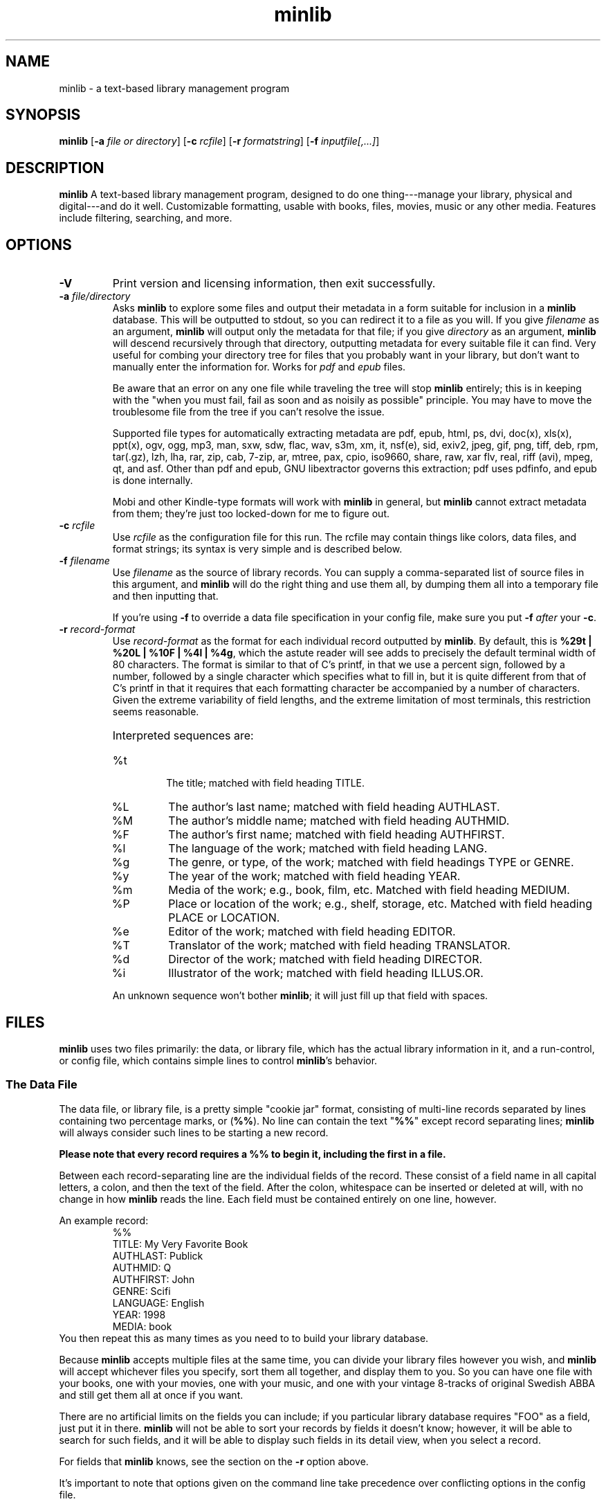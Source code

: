 ." +AMDG
." Process with:
." groff -man -Tascii minlib.1
.TH minlib 1 "June 2016" dgoodmaniii minlib
.SH NAME
minlib \- a text-based library management program
.SH SYNOPSIS
.B minlib
[\fB\-a\fR \fIfile or directory\fR]
[\fB\-c\fR \fIrcfile\fR]
[\fB\-r\fR \fIformatstring\fR]
[\fB\-f\fR \fIinputfile[,...]\fR]
.SH DESCRIPTION
.B minlib
A text-based library management program, designed to do one
thing---manage your library, physical and digital---and do
it well. Customizable formatting, usable with books, files,
movies, music or any other media.  Features include
filtering, searching, and more.
.SH OPTIONS
.TP
.BR \-V
Print version and licensing information, then exit
successfully.
.TP
.BR "\-a \fIfile/directory\fR"
Asks \fBminlib\fR to explore some files and output their
metadata in a form suitable for inclusion in a \fBminlib\fR
database.  This will be outputted to stdout, so you can
redirect it to a file as you will.  If you give
\fIfilename\fR as an argument, \fBminlib\fR will output only
the metadata for that file; if you give \fIdirectory\fR as
an argument, \fBminlib\fR will descend recursively through
that directory, outputting metadata for every suitable file
it can find.  Very useful for combing your directory tree
for files that you probably want in your library, but don't
want to manually enter the information for.  Works for
\fIpdf\fR and \fIepub\fR files.
.PP
.RS
Be aware that an error on any one file while traveling the
tree will stop \fBminlib\fR entirely; this is in keeping
with the "when you must fail, fail as soon and as noisily
as possible" principle.  You may have to move the
troublesome file from the tree if you can't resolve the
issue.
.PP
Supported file types for automatically extracting metadata
are pdf, epub, html, ps, dvi, doc(x), xls(x), ppt(x), ogv,
ogg, mp3, man, sxw, sdw, flac, wav, s3m, xm, it, nsf(e),
sid, exiv2, jpeg, gif, png, tiff, deb, rpm, tar(.gz), lzh,
lha, rar, zip, cab, 7-zip, ar, mtree, pax, cpio, iso9660,
share, raw, xar flv, real, riff (avi), mpeg, qt, and asf.
Other than pdf and epub, GNU libextractor governs this
extraction; pdf uses pdfinfo, and epub is done internally.
.PP
Mobi and other Kindle-type formats will work with
\fBminlib\fR in general, but \fBminlib\fR cannot extract
metadata from them; they're just too locked-down for me to
figure out.
.RE
.TP
.BR "\-c \fIrcfile\fR"
Use \fIrcfile\fR as the configuration file for this run.
The rcfile may contain things like colors, data files, and
format strings; its syntax is very simple and is described
below.
.TP
.BR "\-f \fIfilename\fR"
Use \fIfilename\fR as the source of library records.  You
can supply a comma-separated list of source files in this
argument, and \fBminlib\fR will do the right thing and use
them all, by dumping them all into a temporary file and then
inputting that.
.RS
.PP
If you're using \fB\-f\fR to override a data file
specification in your config file, make sure you put
\fB\-f\fR \fIafter\fR your \fB\-c\fR.
.RE
.TP
.BR "\-r \fIrecord-format\fR"
Use \fIrecord-format\fR as the format for each individual
record outputted by \fBminlib\fR.  By default, this is
\fB%29t | %20L | %10F | %4l | %4g\fR, which the astute
reader will see adds to precisely the default terminal width
of 80 characters.  The format is similar to that of C's
printf, in that we use a percent sign, followed by a number,
followed by a single character which specifies what to fill
in, but it is quite different from that of C's printf in
that it requires that each formatting character be
accompanied by a number of characters.  Given the extreme
variability of field lengths, and the extreme limitation of
most terminals, this restriction seems reasonable.
.RS
.HP
Interpreted sequences are:
.TP 
%t
The title; matched with field heading TITLE.
.TP
%L
The author's last name; matched with field heading AUTHLAST.
.TP
%M
The author's middle name; matched with field heading
AUTHMID.
.TP
%F
The author's first name; matched with field heading
AUTHFIRST.
.TP
%l
The language of the work; matched with field heading LANG.
.TP
%g
The genre, or type, of the work; matched with field headings
TYPE or GENRE.
.TP
%y
The year of the work; matched with field heading YEAR.
.TP
%m
Media of the work; e.g., book, film, etc.  Matched with
field heading MEDIUM.
.TP
%P
Place or location of the work; e.g., shelf, storage, etc.
Matched with field heading PLACE or LOCATION.
.TP
%e
Editor of the work; matched with field heading EDITOR.
.TP
%T
Translator of the work; matched with field heading
TRANSLATOR.
.TP
%d
Director of the work; matched with field heading DIRECTOR.
.TP
%i
Illustrator of the work; matched with field heading ILLUS.OR.
.PP
An unknown sequence won't bother \fBminlib\fR; it will just fill
up that field with spaces.
.RE
.SH FILES
\fBminlib\fR uses two files primarily:  the data, or library
file, which has the actual library information in it, and a
run-control, or config file, which contains simple lines to
control \fBminlib\fR's behavior.
.SS The Data File
The data file, or library file, is a pretty simple "cookie
jar" format, consisting of multi-line records separated by
lines containing two percentage marks, or (\fB%%\fR).  No
line can contain the text "\fB%%\fR" except record
separating lines; \fBminlib\fR will always consider such
lines to be starting a new record.
.PP
\fBPlease note that every record requires a %% to begin it,
including the first in a file.\fR
.PP
Between each record-separating line are the individual
fields of the record.  These consist of a field name in all
capital letters, a colon, and then the text of the field.
After the colon, whitespace can be inserted or deleted at
will, with no change in how \fBminlib\fR reads the line.
Each field must be contained entirely on one line, however.
.PP
An example record:
.RS
%%
.br
TITLE:  My Very Favorite Book
.br
AUTHLAST:  Publick
.br
AUTHMID: Q
.br
AUTHFIRST:  John
.br
GENRE:  Scifi
.br
LANGUAGE:  English
.br
YEAR:	1998
.br
MEDIA:  book
.RE
You then repeat this as many times as you need to to build
your library database.
.PP
Because \fBminlib\fR accepts multiple files at the same
time, you can divide your library files however you wish,
and \fBminlib\fR will accept whichever files you specify,
sort them all together, and display them to you.  So you can
have one file with your books, one with your movies, one
with your music, and one with your vintage 8-tracks of
original Swedish ABBA and still get them all at once if you
want.
.PP
There are no artificial limits on the fields you can
include; if you particular library database requires "FOO"
as a field, just put it in there.  \fBminlib\fR will not be
able to sort your records by fields it doesn't know;
however, it will be able to search for such fields, and it
will be able to display such fields in its detail view, when
you select a record.
.PP
For fields that \fBminlib\fR knows, see the section on the
\fB\-r\fR option above.
.PP
It's important to note that options given on the command
line take precedence over conflicting options in the config
file.
.PP
If there is a digital file available, \fBminlib\fR knows one
magic field name:  PATH.  \fBminlib\fR will use the value of
the PATH field to open the file with the appropriate
application.
.SS Run-Control File (Config File)
The run-control file ("rc" or "config" file) contains the
configurable options for \fBminlib\fR to use.  Note that
when options specified on the command line conflict with
those in the config file, the options on the command line
will take precedence.
.PP
.BR Locations
.PP
\fBminlib\fR will take a config file wherever you want it
to, provided that you have read access to that file.  If you
don't provide it a config file, it will attempt to read from
"\fI$HOME/.minlibrc\fR", which, of course, may not exist.
If it can't find that, it will give up and assume you don't
want it to consider a config file.
.PP
.BR Options
.PP
\fBminlib\fR allows you to set defaults for many different
configuration options in your config file.  Most
importantly, these are input files; record format strings;
and default viewers for digital files.  Like the input file
we discussed above, the format is simple:  an all-caps
string which says what option you're trying to set, and then
the value of that option.  Whitespace on the line is
ignored.  So, for example:
.PP
.RS
DEF_PDF_VIEWER:  xpdf -cont "%s"
.br
TOP_FORE_COLOR:  COLOR_BLUE
.br
TOP_BACK_COLOR:  COLOR_YELLOW
.RE
.PP
A \fBminlib\fR rc-file is essentially just a list of lines
of this type.
.PP
Remember to put quotations around the "%s" in your config
file; otherwise, your application will likely choke on
filenames with special characters in them, including spaces.
.PP
The non-color settings available are:
.TP
.BR DEF_PDF_VIEWER
Obviously, the pdf viewer that you'd like \fBminlib\fR to
call when you try to open a pdf file.  Default is \fIxpdf
"%s"\fR.
.TP
.BR DEF_EPUB_VIEWER
The viewer for opening epub files.  Default is \fIfbreader
"%s"\fR.
.TP
.BR DEF_HTML_VIEWER
The viewer for opening HTML files.  Default is \fIw3m
"%s"\fR.
.TP
.BR DEF_OGV_VIEWER
The viewer for opening OGG videos; that is, Theora videos.
Default is \fIvlc "%s"\fR.
.TP
.BR DEF_OGG_VIEWER
The viewer for opening OGG audio; that is, Ogg Vorbis.  Also
applies to Speex (.spx), a codec designed specifically for
human voices.  Default is \fIogg123 "%s"\fR.
.TP
.BR DEF_DVI_VIEWER
The viewer for opening DVI documents; that is, old-style TeX
output files.  Default is \fIxdvi "%s"\fR.
.TP
.BR DEF_PS_VIEWER
The viewer for opening Postscript documents; default is
\fIgs "%s"\fR.
.TP
.BR DEF_OFFICE_VIEWER
The viewer for opening .doc(x), .xls(x), .ppt(x), and their
LibreOffice equivalents.  Default is \fIlibreoffice "%s"\fR.
.PP
.BR Colors
.PP
\fBminlib\fR allows you to set the colors for pretty much
everything in the program.  Normal \fIncurses\fR colors will
be accepted by \fBminlib\fR.  These are \fBCOLOR_BLACK\fR,
\fBCOLOR_RED\fR, \fBCOLOR_GREEN\fR, \fBCOLOR_YELLOW\fR,
\fBCOLOR_BLUE\fR, \fBCOLOR_MAGENTA\fR, \fBCOLOR_CYAN\fR, or
\fBCOLOR_WHITE\fR.
.PP
If you do not set a particular color, \fBminlib\fR will
select a reasonable default for you.  The algorithm for this
is simple:  foreground colors will be set to
\fBCOLOR_WHITE\fR and background colors to
\fBCOLOR_BLACK\fR.  Be aware that, if you set some
foreground colors without setting the corresponding
background colors, these defaults might make your color
scheme illegible.
.PP
The colors that can be set are:
.TP
.BR TOP_FORE_COLOR
The foreground color (that is, the color for the text) in
the top bar.  This is the top bar in both menu view and
detail view.
.TP
.BR TOP_BACK_COLOR
The background color (that is, the color for the background
of the text) in the top bar.  This is the top bar in both
menu view and detail view.
.TP
.BR BOT_FORE_COLOR
The foreground color (that is, the color for the text) in
the bottom bar.  This is the bottom bar in both menu view and
detail view.
.TP
.BR BOT_BACK_COLOR
The background color (that is, the color for the background
of the text) in the bottom bar.  This is the bottom bar in both
menu view and detail view.
.TP
.BR MEN_FORE_COLOR
The foreground color (that is, the color for the text) in the 
menu; this will also be the background color of the
currently active item on the menu.  That is, inactive items
(items the cursor is \fInot\fR on) will have this as the
text color; the active item (the item the cursor \fIis\fR
on) will have this as the background color.
.TP
.BR MEN_BACK_COLOR
The background color (that is, the color for the background
of the text) in the menu; this will also be the text color
of the currently active item on the menu.  That is, inactive
items (items the cursor is \fInot\fR on) will have this as
the background color; the active item (the item the cursor
\fIis\fR on) will have this as the text color.
.TP
.BR DET_FIELD_FORE_COLOR
The foreground color (that is, the color for the text) for
the field names in detail view.
.TP
.BR DET_FIELD_BACK_COLOR
The background color (that is, the color for the background
of the text) for the field names in detail view.
.TP
.BR DET_TXT_FORE_COLOR
The foreground color (that is, the color for the text) for
the field values in detail view.
.TP
.BR DET_TXT_BACK_COLOR
The background color (that is, the color for the background
of the text) for the field values in detail view.
.TP
.BR DET_BACK_COLOR
The background color for the whole window in detail view.
.SH INTERACTIVE MODE
\fBminlib\fR is likely to be used interactively most of the
time.  Fortunately, this interactive use is extremely
simple.  \fBminlib\fR's interface focuses on two views:
"Menu View" and "Detail View."  Most operations the user
will be likely to want are available to the user in the same
way in both views.
.PP
Which view you are currently using, either menu or detail,
will be noted in the top right corner of the screen.  In
menu view, the top center will show how many records are in
your database; in detail view, the top center will show
which record you're currently viewing the details of.
.PP
\fBMenu view\fR is the default view, and is what you'll be
looking at when you start \fBminlib\fR.  It is, as the name
implies, simply a large menu, with one item for each of the
records in your data file(s).
.PP
\fIScroll down\fR with the down arrow or with 'j'; \fIscroll
up\fR with the up arrow or with 'k'.
.PP
\fISearching\fR can be done in one of two ways.  The
simplest way is termed \fImatching\fR; this simply matches
the first characters from the record.  Hit 'm', then enter
the first few characters you're looking for.  \fBminlib\fR
will then take you to the first record matching those first
few characters.  Hit 'p' for the next matching record, and
hit 'P' for the previous matching record.
.PP
Matching is limited, though, in that it can only match the
first few characters in the record; \fIfull search\fR is
much more powerful.  With full search, you can search the
entirety of your records, not merely the portions visible in
menu view; also, rather than merely character-for-character
matching, you have the full power of regular expressions
available.  Hit '/' to search; \fBminlib\fR will tell you
whether you've found any matches, and if so, how many.  It
will also skip you forward to the first match it finds.  Now
hit 'n' for the next match and 'N' for the previous match.
.PP
When you arrive at the record you're looking for, hit
\fIenter\fR; this will take you to \fIdetail view\fR.
Detail view is your entire record for that entry; it will
display all the fields you've assigned for that entry in
your data file.  If this is too much information for a
single screen, fear not; use the down arrow or 'j' to scroll
down, and use the up arrow or 'k' to scroll up, precisely as
you did in menu view.
.PP
In either menu or detail view, you may want to \fIopen a
file\fR.  If this is a physical item record (e.g., the data
about a book on your shelf), you obviously won't be able to
do this (though trying won't hurt; \fBminlib\fR will
innocently tell you that it can't find a file for that
item); but if it's a digital item, \fBminlib\fR will do its
best to take care of that for you.
.PP
Hit 'o' in either menu or detail view, and the bar at the
bottom of the screen will present you with some options.
Hit the key corresponding to the format you want to open;
e.g., hit 'p' to open a pdf.  If \fBminlib\fR can't find a
file of that format for the record, it will tell you so;
otherwise, it will start the viewer with which you can view
that file.  You can kill \fBminlib\fR while viewing your
file; neither \fBminlib\fR nor your file viewer should care.
.PP
Hit ':' to \fIshell out\fR; that is, to have access to the
default shell on your system.  This uses the value of the
SHELL environmental variable; if there is no such variable,
\fBminlib\fR simply tries to run /bin/sh.  This is useful
especially when in detail view trying to open a file of some
unusual format, or with a non-default application (e.g.,
your default pdf viewer is xpdf, but you wish to use okular
for some reason); shell out and open the file manually with
whatever viewer you desire.
.SH EXIT STATUS
\fBminlib\fR returns 0 if successful, non-zero if it fails
for some reason.  See the \fBERRORS\fR section for possible
failure exit statuses.
.SH ERRORS
\fBminlib\fR can, like all programs, go wrong in a huge
number of ways; but fortunately, most of those are extremely
unlikely.  Still, \fBminlib\fR tries hard to give precise
failure information, even for those situations that
basically never happen.
.PP
So upon failure, \fBminlib\fR prints both an error message
to \fIstderr\fR and exits with a particular status.  Error
codes are as follows:
.TP
.BR 1
You gave \fBminlib\fR an option that it doesn't recognize.
.TP
.BR 2
You supplied \fBminlib\fR an option which requires an
argument, but didn't send it an argument.  E.g., you said
\fB\-r\fR, but didn't say what you wanted the formatting
string to be.
.TP
.BR 3, 4, 5, 6, 7, 9
Insufficient memory errors; this are only thrown when the
operating system can't provide enough memory for
\fBminlib\fR to do its thing.  Since \fBminlib\fR doesn't
require much memory, these errors are exceedingly unlikely.
\fB3\fR means it couldn't load the data file; \fB4\fR means
means that it couldn't load the data file into formatted
lines; \fB5\fR means that it couldn't load the array used to
track the formatted lines; \fB6\fR means that it couldn't
get enough memory for the format string; \fB7\fR
indicates insufficient memory for a variety of minor
internal tasks; \fB9\fR means there is insufficient memory
for the filename string.
.TP
.BR 8
A problem opening the data file.  A message printed to
stderr will give the name of the file and the error number.
.TP
.BR 10
A problem opening the config file.  A message printed to
stderr will give the name of the file and the error number.
.TP
.BR 11
\fBminlib\fR has checked in all the usual places (a config
file and the command line), but hasn't found an input file
(that is, a database or library file).  As such, it has
nothing to do and quites.
.TP
.BR 12
\fBminlib\fR uses temporary files to process multiple input
files.  However, it's been unable to construct such a
temporary file.  Check your permissions to resolve this.
.TP
.BR 13
You've asked \fBminlib\fR to print the metadata of a file
with the "\fB\-a\fR" option; however, it's having some
trouble getting information about that file.  The
specific error message printed will tell you more.
.TP
.BR 14
You've asked \fBminlib\fR to print the metadata of a file
with the "\fB\-a\fR" option; however, it's having some
trouble opening that file.  Probably a permissions issue;
the specific error message printed will tell you more.
.SH BUGS
None known at this time.
.SH AUTHOR
Donald P. Goodman III <dgoodmaniii at gmail dot com>
.SH SEE ALSO
pdfinfo
